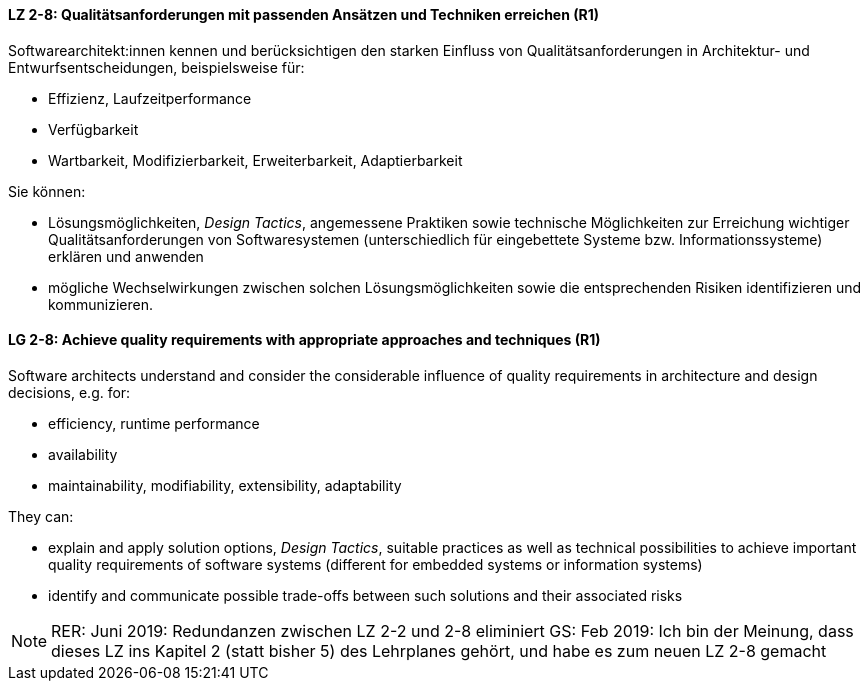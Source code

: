
// tag::DE[]

[[LZ-2-8]]
==== LZ 2-8: Qualitätsanforderungen mit passenden Ansätzen und Techniken erreichen (R1)

Softwarearchitekt:innen kennen und berücksichtigen den starken Einfluss von Qualitätsanforderungen in Architektur- und Entwurfsentscheidungen, beispielsweise für:

* Effizienz, Laufzeitperformance
* Verfügbarkeit
* Wartbarkeit, Modifizierbarkeit, Erweiterbarkeit, Adaptierbarkeit

Sie können:

* Lösungsmöglichkeiten, _Design Tactics_, angemessene Praktiken sowie technische Möglichkeiten zur Erreichung wichtiger Qualitätsanforderungen von Softwaresystemen (unterschiedlich für eingebettete Systeme bzw. Informationssysteme) erklären und anwenden
* mögliche Wechselwirkungen zwischen solchen Lösungsmöglichkeiten sowie die entsprechenden Risiken identifizieren und kommunizieren.

// end::DE[]

// tag::EN[]

[[LG-2-8]]
==== LG 2-8: Achieve quality requirements with appropriate approaches and techniques (R1)

Software architects understand and consider the considerable influence of quality requirements in architecture and design decisions, e.g. for:

* efficiency, runtime performance
* availability
* maintainability, modifiability, extensibility, adaptability

They can:

* explain and apply solution options, _Design Tactics_, suitable practices as well as technical possibilities to achieve important quality requirements of software systems (different for embedded systems or information systems)
* identify and communicate possible trade-offs between such solutions and their associated risks


// end::EN[]

// tag::REMARK[]

[NOTE]
====
RER: Juni 2019: Redundanzen zwischen LZ 2-2 und 2-8 eliminiert
GS: Feb 2019: Ich bin der Meinung, dass dieses LZ ins Kapitel 2 (statt bisher 5) des Lehrplanes gehört, und habe es zum neuen LZ 2-8 gemacht
====
// end::REMARK[]
